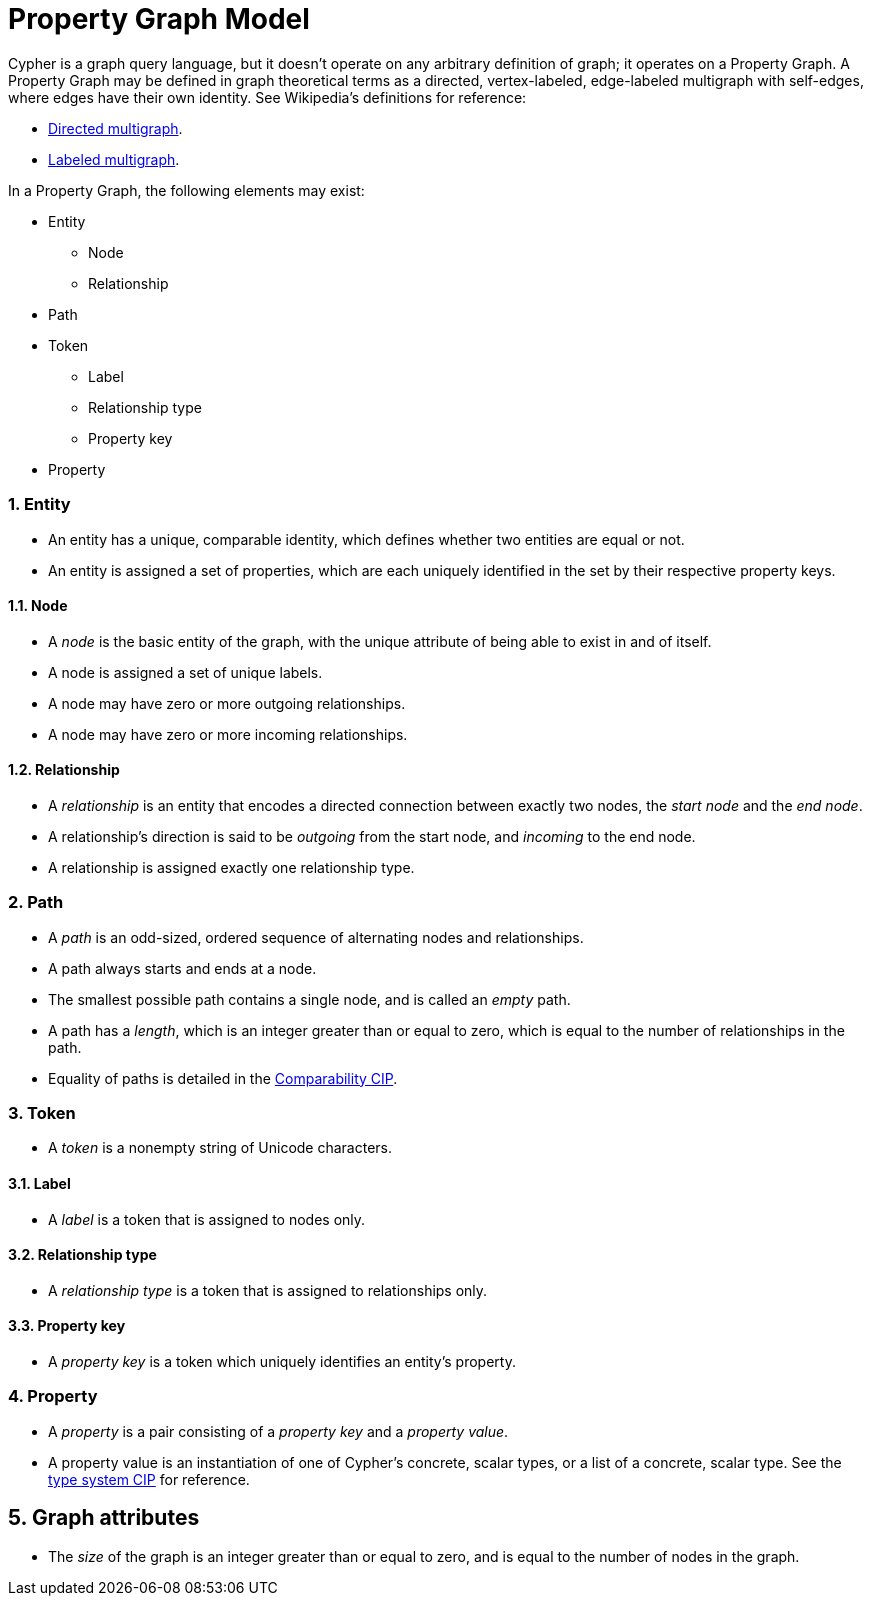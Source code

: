 :numbered:

= Property Graph Model
ifdef::env-github,env-browser[:outfilesuffix: .adoc]

Cypher is a graph query language, but it doesn't operate on any arbitrary definition of graph; it operates on a Property Graph.
A Property Graph may be defined in graph theoretical terms as a directed, vertex-labeled, edge-labeled multigraph with self-edges, where edges have their own identity.
See Wikipedia's definitions for reference:

- link:https://en.wikipedia.org/wiki/Multigraph#Directed_multigraph_.28edges_with_own_identity.29[Directed multigraph].
- link:https://en.wikipedia.org/wiki/Multigraph#Labeling[Labeled multigraph].

In a Property Graph, the following elements may exist:

* Entity
** Node
** Relationship
* Path
* Token
** Label
** Relationship type
** Property key
* Property

=== Entity

- An entity has a unique, comparable identity, which defines whether two entities are equal or not.
- An entity is assigned a set of properties, which are each uniquely identified in the set by their respective property keys.

==== Node

- A _node_ is the basic entity of the graph, with the unique attribute of being able to exist in and of itself.
- A node is assigned a set of unique labels.
- A node may have zero or more outgoing relationships.
- A node may have zero or more incoming relationships.

==== Relationship

- A _relationship_ is an entity that encodes a directed connection between exactly two nodes, the _start node_ and the _end node_.
- A relationship's direction is said to be _outgoing_ from the start node, and _incoming_ to the end node.
- A relationship is assigned exactly one relationship type.

=== Path

- A _path_ is an odd-sized, ordered sequence of alternating nodes and relationships.
- A path always starts and ends at a node.
- The smallest possible path contains a single node, and is called an _empty_ path.
- A path has a _length_, which is an integer greater than or equal to zero, which is equal to the number of relationships in the path.
- Equality of paths is detailed in the link:../cip/1.accepted/CIP2016-06-14-Define-comparability-and-equality-as-well-as-orderability-and-equivalence{outfilesuffix}#322-comparability[Comparability CIP].

=== Token

- A _token_ is a nonempty string of Unicode characters.

==== Label

- A _label_ is a token that is assigned to nodes only.

==== Relationship type

- A _relationship type_ is a token that is assigned to relationships only.

==== Property key

- A _property key_ is a token which uniquely identifies an entity's property.

=== Property

- A _property_ is a pair consisting of a _property key_ and a _property value_.
- A property value is an instantiation of one of Cypher's concrete, scalar types, or a list of a concrete, scalar type.
  See the link:../cip/1.accepted/CIP2015-09-16-public-type-system-type-annotation{outfilesuffix}#types-and-type-literal-syntax[type system CIP] for reference.

== Graph attributes

- The _size_ of the graph is an integer greater than or equal to zero, and is equal to the number of nodes in the graph.
